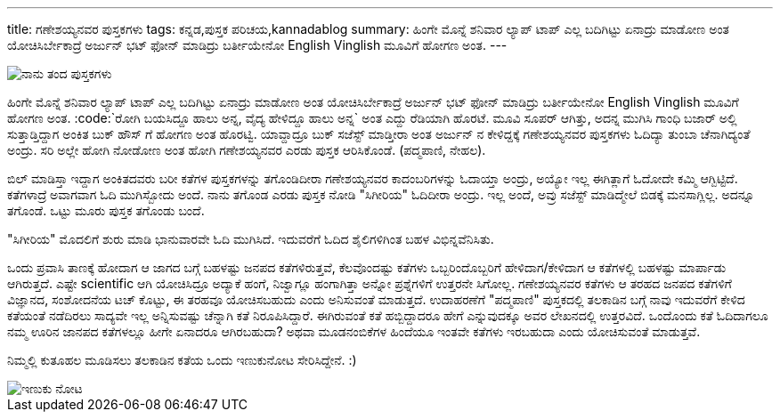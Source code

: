 ---
title: ಗಣೇಶಯ್ಯನವರ ಪುಸ್ತಕಗಳು
tags: ಕನ್ನಡ,ಪುಸ್ತಕ ಪರಿಚಯ,kannadablog
summary: ಹಿಂಗೇ ಮೊನ್ನೆ ಶನಿವಾರ ಲ್ಯಾಪ್ ಟಾಪ್ ಎಲ್ಲ ಬದಿಗಿಟ್ಟು ಏನಾದ್ರು ಮಾಡೋಣ ಅಂತ ಯೋಚಿಸಿರ್ಬೇಕಾದ್ರೆ ಅರ್ಜುನ್ ಭಟ್ ಫೋನ್ ಮಾಡಿದ್ರು ಬರ್ತೀಯೇನೋ English Vinglish ಮೂವಿಗೆ ಹೋಗಣ ಅಂತ.
---


image::/images/book_covers.jpg[ನಾನು ತಂದ ಪುಸ್ತಕಗಳು]


ಹಿಂಗೇ ಮೊನ್ನೆ ಶನಿವಾರ ಲ್ಯಾಪ್ ಟಾಪ್ ಎಲ್ಲ ಬದಿಗಿಟ್ಟು ಏನಾದ್ರು ಮಾಡೋಣ ಅಂತ ಯೋಚಿಸಿರ್ಬೇಕಾದ್ರೆ ಅರ್ಜುನ್ ಭಟ್ ಫೋನ್ ಮಾಡಿದ್ರು ಬರ್ತೀಯೇನೋ English Vinglish ಮೂವಿಗೆ ಹೋಗಣ ಅಂತ. :code:`ರೋಗಿ ಬಯಸಿದ್ದೂ ಹಾಲು ಅನ್ನ, ವೈದ್ಯ ಹೇಳಿದ್ದೂ ಹಾಲು ಅನ್ನ` ಅಂತ ಎದ್ದು ರೆಡಿಯಾಗಿ ಹೊರಟೆ. ಮೂವಿ ಸೂಪರ್ ಆಗಿತ್ತು, ಅದನ್ನ ಮುಗಿಸಿ ಗಾಂಧಿ ಬಜಾರ್ ಅಲ್ಲಿ ಸುತ್ತಾಡ್ತಿದ್ದಾಗ ಅಂಕಿತ ಬುಕ್ ಹೌಸ್ ಗೆ ಹೋಗಣ ಅಂತ ಹೊರಟ್ವಿ. ಯಾವ್ದಾದ್ರೂ ಬುಕ್ ಸಜೆಸ್ಟ್ ಮಾಡ್ತೀರಾ ಅಂತ ಅರ್ಜುನ್ ನ ಕೇಳಿದ್ದಕ್ಕೆ ಗಣೇಶಯ್ಯನವರ ಪುಸ್ತಕಗಳು ಓದಿದ್ಯಾ ತುಂಬಾ ಚೆನಾಗಿದ್ಯಂತೆ ಅಂದ್ರು. ಸರಿ ಅಲ್ಲೇ ಹೋಗಿ ನೋಡೋಣ ಅಂತ ಹೋಗಿ ಗಣೇಶಯ್ಯನವರ ಎರಡು ಪುಸ್ತಕ ಆರಿಸಿಕೊಂಡೆ. (ಪದ್ಮಪಾಣಿ, ನೇಹಲ). 

ಬಿಲ್ ಮಾಡಿಸ್ತಾ ಇದ್ದಾಗ ಅಂಕಿತದವರು ಬರೀ ಕತೆಗಳ ಪುಸ್ತಕಗಳನ್ನು ತಗೊಂಡಿದೀರಾ ಗಣೇಶಯ್ಯನವರ ಕಾದಂಬರಿಗಳನ್ನು ಓದಾಯ್ತಾ ಅಂದ್ರು, ಅಯ್ಯೋ ಇಲ್ಲ ಈಗಿತ್ಲಾಗೆ ಓದೋದೇ ಕಮ್ಮಿ ಆಗ್ಬಿಟ್ಟಿದೆ. ಕತೆಗಳಾದ್ರೆ ಅವಾಗವಾಗ ಓದಿ ಮುಗಿಸ್ಬೋದು ಅಂದೆ. ನಾನು ತಗೊಂಡ ಎರಡು ಪುಸ್ತಕ ನೋಡಿ "ಸಿಗೀರಿಯ" ಓದಿದೀರಾ ಅಂದ್ರು. ಇಲ್ಲ ಅಂದೆ, ಅವ್ರು ಸಜೆಸ್ಟ್ ಮಾಡಿದ್ಮೇಲೆ ಬಿಡಕ್ಕೆ ಮನಸಾಗ್ಲಿಲ್ಲ. ಅದನ್ನೂ ತಗೊಂಡೆ. ಒಟ್ಟು ಮೂರು ಪುಸ್ತಕ ತಗೊಂಡು ಬಂದೆ. 

"ಸಿಗೀರಿಯ" ಮೊದಲಿಗೆ ಶುರು ಮಾಡಿ ಭಾನುವಾರವೇ ಓದಿ ಮುಗಿಸಿದೆ. ಇದುವರೆಗೆ ಓದಿದ ಶೈಲಿಗಳಿಗಿಂತ ಬಹಳ ವಿಭಿನ್ನವೆನಿಸಿತು. 

ಒಂದು ಪ್ರವಾಸಿ ತಾಣಕ್ಕೆ ಹೋದಾಗ ಆ ಜಾಗದ ಬಗ್ಗೆ ಬಹಳಷ್ಟು ಜನಪದ ಕತೆಗಳಿರುತ್ತವೆ, ಕೆಲವೊಂದಷ್ಟು ಕತೆಗಳು ಒಬ್ಬರಿಂದೊಬ್ಬರಿಗೆ ಹೇಳಿದಾಗ/ಕೇಳಿದಾಗ ಆ ಕತೆಗಳಲ್ಲಿ ಬಹಳಷ್ಟು ಮಾರ್ಪಾಡು ಆಗಿರುತ್ತದೆ. ಎಷ್ಟೇ scientific ಆಗಿ ಯೋಚಿಸಿದ್ರೂ ಅದ್ಯಾಕೆ ಹಂಗೆ, ನಿಜ್ವಾಗ್ಲೂ ಹಂಗಾಗಿತ್ತಾ ಅನ್ನೋ ಪ್ರಶ್ನೆಗಳಿಗೆ ಉತ್ತರನೇ ಸಿಗೋಲ್ಲ. ಗಣೇಶಯ್ಯನವರ ಕತೆಗಳು ಆ ತರಹದ ಜನಪದ ಕತೆಗಳಿಗೆ ವಿಜ್ಞಾನದ, ಸಂಶೋದನೆಯ ಟಚ್ ಕೊಟ್ಟು, ಈ ತರಹವೂ ಯೋಚಿಸಬಹುದು ಎಂದು ಅನಿಸುವಂತೆ ಮಾಡುತ್ತದೆ. ಉದಾಹರಣೆಗೆ "ಪದ್ಮಪಾಣಿ" ಪುಸ್ತಕದಲ್ಲಿ ತಲಕಾಡಿನ ಬಗ್ಗೆ ನಾವು ಇದುವರೆಗೆ ಕೇಳಿದ ಕತೆಯಂತೆ ನಡೆದಿರಲು ಸಾದ್ಯವೇ ಇಲ್ಲ ಅನ್ನಿಸುವಷ್ಟು ಚೆನ್ನಾಗಿ ಕತೆ ನಿರೂಪಿಸಿದ್ದಾರೆ. ಈಗಿರುವಂತೆ ಕತೆ ಹಬ್ಬಿದ್ದಾದರೂ ಹೇಗೆ ಎನ್ನುವುದಕ್ಕೂ ಅವರ ಲೇಖನದಲ್ಲಿ ಉತ್ತರವಿದೆ. ಒಂದೊಂದು ಕತೆ ಓದಿದಾಗಲೂ ನಮ್ಮ ಊರಿನ ಜಾನಪದ ಕತೆಗಳಲ್ಲೂ ಹೀಗೇ ಏನಾದರೂ ಆಗಿರಬಹುದಾ? ಅಥವಾ ಮೂಡನಂಬಿಕೆಗಳ ಹಿಂದೆಯೂ ಇಂತವೇ ಕತೆಗಳು ಇರಬಹುದಾ ಎಂದು ಯೋಚಿಸುವಂತೆ ಮಾಡುತ್ತವೆ. 

ನಿಮ್ಮಲ್ಲಿ ಕುತೂಹಲ ಮೂಡಿಸಲು ತಲಕಾಡಿನ ಕತೆಯ ಒಂದು ಇಣುಕುನೋಟ ಸೇರಿಸಿದ್ದೇನೆ. :) 


image::/images/book_snippet.jpg[ಇಣುಕು ನೋಟ]

